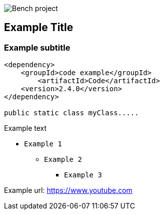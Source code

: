 image::Bench project.png[]

== Example Title

=== Example subtitle

----
<dependency>
    <groupId>code example</groupId>
        <artifactId>Code</artifactId>
    <version>2.4.0</version>
</dependency>

public static class myClass.....
----

Example text

* `Example 1`
** `Example 2`
*** `Example 3`

Example url: https://www.youtube.com